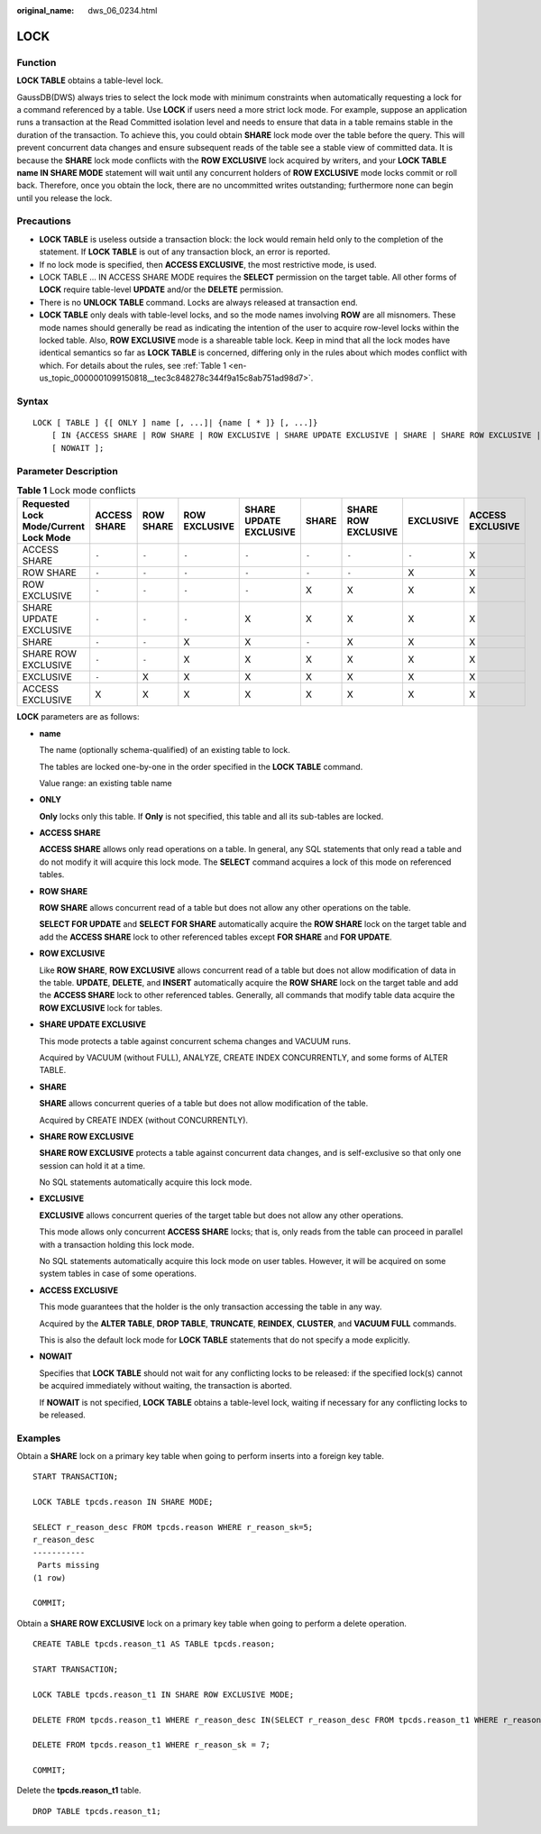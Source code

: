 :original_name: dws_06_0234.html

.. _dws_06_0234:

LOCK
====

Function
--------

**LOCK TABLE** obtains a table-level lock.

GaussDB(DWS) always tries to select the lock mode with minimum constraints when automatically requesting a lock for a command referenced by a table. Use **LOCK** if users need a more strict lock mode. For example, suppose an application runs a transaction at the Read Committed isolation level and needs to ensure that data in a table remains stable in the duration of the transaction. To achieve this, you could obtain **SHARE** lock mode over the table before the query. This will prevent concurrent data changes and ensure subsequent reads of the table see a stable view of committed data. It is because the **SHARE** lock mode conflicts with the **ROW EXCLUSIVE** lock acquired by writers, and your **LOCK TABLE name IN SHARE MODE** statement will wait until any concurrent holders of **ROW EXCLUSIVE** mode locks commit or roll back. Therefore, once you obtain the lock, there are no uncommitted writes outstanding; furthermore none can begin until you release the lock.

Precautions
-----------

-  **LOCK TABLE** is useless outside a transaction block: the lock would remain held only to the completion of the statement. If **LOCK TABLE** is out of any transaction block, an error is reported.
-  If no lock mode is specified, then **ACCESS EXCLUSIVE**, the most restrictive mode, is used.
-  LOCK TABLE ... IN ACCESS SHARE MODE requires the **SELECT** permission on the target table. All other forms of **LOCK** require table-level **UPDATE** and/or the **DELETE** permission.
-  There is no **UNLOCK TABLE** command. Locks are always released at transaction end.
-  **LOCK TABLE** only deals with table-level locks, and so the mode names involving **ROW** are all misnomers. These mode names should generally be read as indicating the intention of the user to acquire row-level locks within the locked table. Also, **ROW EXCLUSIVE** mode is a shareable table lock. Keep in mind that all the lock modes have identical semantics so far as **LOCK TABLE** is concerned, differing only in the rules about which modes conflict with which. For details about the rules, see :ref:`Table 1 <en-us_topic_0000001099150818__tec3c848278c344f9a15c8ab751ad98d7>`.

Syntax
------

::

   LOCK [ TABLE ] {[ ONLY ] name [, ...]| {name [ * ]} [, ...]}
       [ IN {ACCESS SHARE | ROW SHARE | ROW EXCLUSIVE | SHARE UPDATE EXCLUSIVE | SHARE | SHARE ROW EXCLUSIVE | EXCLUSIVE | ACCESS EXCLUSIVE} MODE ]
       [ NOWAIT ];

Parameter Description
---------------------

.. _en-us_topic_0000001099150818__tec3c848278c344f9a15c8ab751ad98d7:

.. table:: **Table 1** Lock mode conflicts

   +---------------------------------------+--------------+-----------+---------------+------------------------+-------+---------------------+-----------+------------------+
   | Requested Lock Mode/Current Lock Mode | ACCESS SHARE | ROW SHARE | ROW EXCLUSIVE | SHARE UPDATE EXCLUSIVE | SHARE | SHARE ROW EXCLUSIVE | EXCLUSIVE | ACCESS EXCLUSIVE |
   +=======================================+==============+===========+===============+========================+=======+=====================+===========+==================+
   | ACCESS SHARE                          | ``-``        | ``-``     | ``-``         | ``-``                  | ``-`` | ``-``               | ``-``     | X                |
   +---------------------------------------+--------------+-----------+---------------+------------------------+-------+---------------------+-----------+------------------+
   | ROW SHARE                             | ``-``        | ``-``     | ``-``         | ``-``                  | ``-`` | ``-``               | X         | X                |
   +---------------------------------------+--------------+-----------+---------------+------------------------+-------+---------------------+-----------+------------------+
   | ROW EXCLUSIVE                         | ``-``        | ``-``     | ``-``         | ``-``                  | X     | X                   | X         | X                |
   +---------------------------------------+--------------+-----------+---------------+------------------------+-------+---------------------+-----------+------------------+
   | SHARE UPDATE EXCLUSIVE                | ``-``        | ``-``     | ``-``         | X                      | X     | X                   | X         | X                |
   +---------------------------------------+--------------+-----------+---------------+------------------------+-------+---------------------+-----------+------------------+
   | SHARE                                 | ``-``        | ``-``     | X             | X                      | ``-`` | X                   | X         | X                |
   +---------------------------------------+--------------+-----------+---------------+------------------------+-------+---------------------+-----------+------------------+
   | SHARE ROW EXCLUSIVE                   | ``-``        | ``-``     | X             | X                      | X     | X                   | X         | X                |
   +---------------------------------------+--------------+-----------+---------------+------------------------+-------+---------------------+-----------+------------------+
   | EXCLUSIVE                             | ``-``        | X         | X             | X                      | X     | X                   | X         | X                |
   +---------------------------------------+--------------+-----------+---------------+------------------------+-------+---------------------+-----------+------------------+
   | ACCESS EXCLUSIVE                      | X            | X         | X             | X                      | X     | X                   | X         | X                |
   +---------------------------------------+--------------+-----------+---------------+------------------------+-------+---------------------+-----------+------------------+

**LOCK** parameters are as follows:

-  **name**

   The name (optionally schema-qualified) of an existing table to lock.

   The tables are locked one-by-one in the order specified in the **LOCK TABLE** command.

   Value range: an existing table name

-  **ONLY**

   **Only** locks only this table. If **Only** is not specified, this table and all its sub-tables are locked.

-  **ACCESS SHARE**

   **ACCESS SHARE** allows only read operations on a table. In general, any SQL statements that only read a table and do not modify it will acquire this lock mode. The **SELECT** command acquires a lock of this mode on referenced tables.

-  **ROW SHARE**

   **ROW SHARE** allows concurrent read of a table but does not allow any other operations on the table.

   **SELECT FOR UPDATE** and **SELECT FOR SHARE** automatically acquire the **ROW SHARE** lock on the target table and add the **ACCESS SHARE** lock to other referenced tables except **FOR SHARE** and **FOR UPDATE**.

-  **ROW EXCLUSIVE**

   Like **ROW SHARE**, **ROW EXCLUSIVE** allows concurrent read of a table but does not allow modification of data in the table. **UPDATE**, **DELETE**, and **INSERT** automatically acquire the **ROW SHARE** lock on the target table and add the **ACCESS SHARE** lock to other referenced tables. Generally, all commands that modify table data acquire the **ROW EXCLUSIVE** lock for tables.

-  **SHARE UPDATE EXCLUSIVE**

   This mode protects a table against concurrent schema changes and VACUUM runs.

   Acquired by VACUUM (without FULL), ANALYZE, CREATE INDEX CONCURRENTLY, and some forms of ALTER TABLE.

-  **SHARE**

   **SHARE** allows concurrent queries of a table but does not allow modification of the table.

   Acquired by CREATE INDEX (without CONCURRENTLY).

-  **SHARE ROW EXCLUSIVE**

   **SHARE ROW EXCLUSIVE** protects a table against concurrent data changes, and is self-exclusive so that only one session can hold it at a time.

   No SQL statements automatically acquire this lock mode.

-  **EXCLUSIVE**

   **EXCLUSIVE** allows concurrent queries of the target table but does not allow any other operations.

   This mode allows only concurrent **ACCESS SHARE** locks; that is, only reads from the table can proceed in parallel with a transaction holding this lock mode.

   No SQL statements automatically acquire this lock mode on user tables. However, it will be acquired on some system tables in case of some operations.

-  **ACCESS EXCLUSIVE**

   This mode guarantees that the holder is the only transaction accessing the table in any way.

   Acquired by the **ALTER TABLE**, **DROP TABLE**, **TRUNCATE**, **REINDEX**, **CLUSTER**, and **VACUUM FULL** commands.

   This is also the default lock mode for **LOCK TABLE** statements that do not specify a mode explicitly.

-  **NOWAIT**

   Specifies that **LOCK TABLE** should not wait for any conflicting locks to be released: if the specified lock(s) cannot be acquired immediately without waiting, the transaction is aborted.

   If **NOWAIT** is not specified, **LOCK TABLE** obtains a table-level lock, waiting if necessary for any conflicting locks to be released.

Examples
--------

Obtain a **SHARE** lock on a primary key table when going to perform inserts into a foreign key table.

::

   START TRANSACTION;

   LOCK TABLE tpcds.reason IN SHARE MODE;

   SELECT r_reason_desc FROM tpcds.reason WHERE r_reason_sk=5;
   r_reason_desc
   -----------
    Parts missing
   (1 row)

   COMMIT;

Obtain a **SHARE ROW EXCLUSIVE** lock on a primary key table when going to perform a delete operation.

::

   CREATE TABLE tpcds.reason_t1 AS TABLE tpcds.reason;

   START TRANSACTION;

   LOCK TABLE tpcds.reason_t1 IN SHARE ROW EXCLUSIVE MODE;

   DELETE FROM tpcds.reason_t1 WHERE r_reason_desc IN(SELECT r_reason_desc FROM tpcds.reason_t1 WHERE r_reason_sk < 6 );

   DELETE FROM tpcds.reason_t1 WHERE r_reason_sk = 7;

   COMMIT;

Delete the **tpcds.reason_t1** table.

::

   DROP TABLE tpcds.reason_t1;
